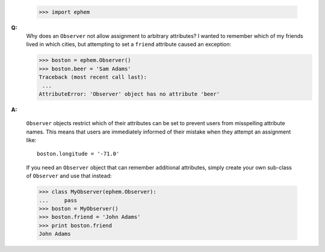 
 >>> import ephem

**Q:**
 Why does an ``Observer`` not allow assignment to arbitrary attributes?
 I wanted to remember which of my friends lived in which cities,
 but attempting to set a ``friend`` attribute caused an exception:

 >>> boston = ephem.Observer()
 >>> boston.beer = 'Sam Adams'
 Traceback (most recent call last):
  ...
 AttributeError: 'Observer' object has no attribute 'beer'

**A:** 

 ``Observer`` objects restrict which of their attributes can be set
 to prevent users from misspelling attribute names.
 This means that users are immediately informed of their mistake
 when they attempt an assignment like::

  boston.longitude = '-71.0'

 If you need an ``Observer`` object
 that can remember additional attributes,
 simply create your own sub-class of ``Observer`` and use that instead:

 >>> class MyObserver(ephem.Observer):
 ...     pass
 >>> boston = MyObserver()
 >>> boston.friend = 'John Adams'
 >>> print boston.friend
 John Adams
